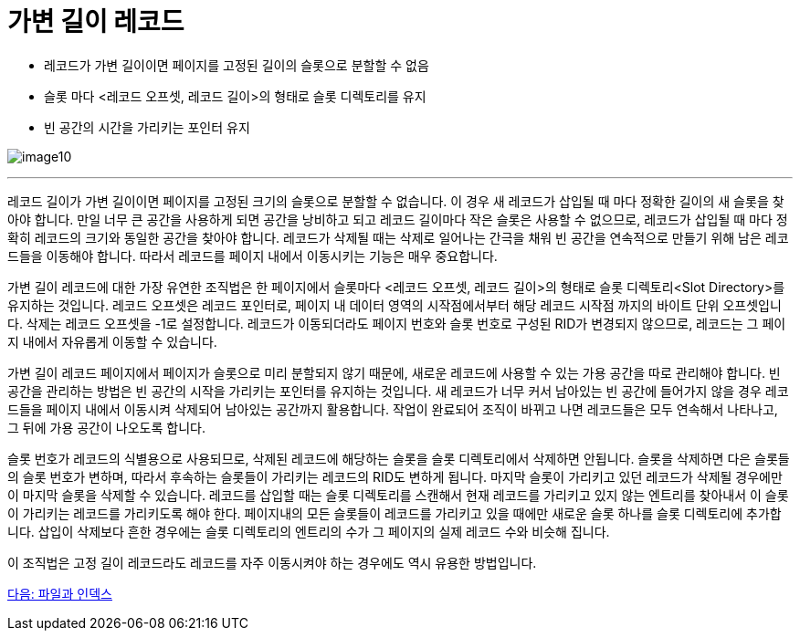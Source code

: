 = 가변 길이 레코드

* 레코드가 가변 길이이면 페이지를 고정된 길이의 슬롯으로 분할할 수 없음
* 슬롯 마다 <레코드 오프셋, 레코드 길이>의 형태로 슬롯 디렉토리를 유지
* 빈 공간의 시간을 가리키는 포인터 유지

image:../images/image10.png[]
 
---

레코드 길이가 가변 길이이면 페이지를 고정된 크기의 슬롯으로 분할할 수 없습니다. 이 경우 새 레코드가 삽입될 때 마다 정확한 길이의 새 슬롯을 찾아야 합니다. 만일 너무 큰 공간을 사용하게 되면 공간을 낭비하고 되고 레코드 길이마다 작은 슬롯은 사용할 수 없으므로, 레코드가 삽입될 때 마다 정확히 레코드의 크기와 동일한 공간을 찾아야 합니다. 레코드가 삭제될 때는 삭제로 일어나는 간극을 채워 빈 공간을 연속적으로 만들기 위해 남은 레코드들을 이동해야 합니다. 따라서 레코드를 페이지 내에서 이동시키는 기능은 매우 중요합니다.

가변 길이 레코드에 대한 가장 유연한 조직법은 한 페이지에서 슬롯마다 <레코드 오프셋, 레코드 길이>의 형태로 슬롯 디렉토리<Slot Directory>를 유지하는 것입니다. 레코드 오프셋은 레코드 포인터로, 페이지 내 데이터 영역의 시작점에서부터 해당 레코드 시작점 까지의 바이트 단위 오프셋입니다. 삭제는 레코드 오프셋을 -1로 설정합니다. 레코드가 이동되더라도 페이지 번호와 슬롯 번호로 구성된 RID가 변경되지 않으므로, 레코드는 그 페이지 내에서 자유롭게 이동할 수 있습니다.

가변 길이 레코드 페이지에서 페이지가 슬롯으로 미리 분할되지 않기 때문에, 새로운 레코드에 사용할 수 있는 가용 공간을 따로 관리해야 합니다. 빈 공간을 관리하는 방법은 빈 공간의 시작을 가리키는 포인터를 유지하는 것입니다. 새 레코드가 너무 커서 남아있는 빈 공간에 들어가지 않을 경우 레코드들을 페이지 내에서 이동시켜 삭제되어 남아있는 공간까지 활용합니다. 작업이 완료되어 조직이 바뀌고 나면 레코드들은 모두 연속해서 나타나고, 그 뒤에 가용 공간이 나오도록 합니다.

슬롯 번호가 레코드의 식별용으로 사용되므로, 삭제된 레코드에 해당하는 슬롯을 슬롯 디렉토리에서 삭제하면 안됩니다. 슬롯을 삭제하면 다은 슬롯들의 슬롯 번호가 변하며, 따라서 후속하는 슬롯들이 가리키는 레코드의 RID도 변하게 됩니다. 마지막 슬롯이 가리키고 있던 레코드가 삭제될 경우에만 이 마지막 슬롯을 삭제할 수 있습니다. 레코드를 삽입할 때는 슬롯 디렉토리를 스캔해서 현재 레코드를 가리키고 있지 않는 엔트리를 찾아내서 이 슬롯이 가리키는 레코드를 가리키도록 해야 한다. 페이지내의 모든 슬롯들이 레코드를 가리키고 있을 때에만 새로운 슬롯 하나를 슬롯 디렉토리에 추가합니다. 삽입이 삭제보다 흔한 경우에는 슬롯 디렉토리의 엔트리의 수가 그 페이지의 실제 레코드 수와 비슷해 집니다.

이 조직법은 고정 길이 레코드라도 레코드를 자주 이동시켜야 하는 경우에도 역시 유용한 방법입니다.

link:./23_file_index.adoc[다음: 파일과 인덱스]